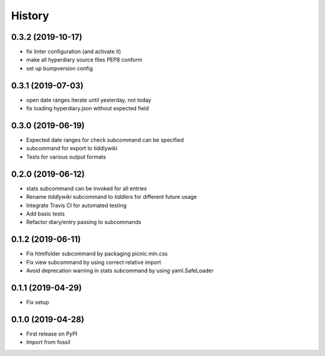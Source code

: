 =======
History
=======

0.3.2 (2019-10-17)
------------------

* fix linter configuration (and activate it)
* make all hyperdiary source files PEP8 conform
* set up bumpversion config

0.3.1 (2019-07-03)
------------------

* open date ranges iterate until yesterday, not today
* fix loading hyperdiary.json without expected field

0.3.0 (2019-06-19)
------------------

* Expected date ranges for check subcommand can be specified
* subcommand for export to tiddlywiki
* Tests for various output formats

0.2.0 (2019-06-12)
------------------

* stats subcommand can be invoked for all entries
* Rename `tiddlywiki` subcommand to `tiddlers` for different future usage
* Integrate Travis CI for automated testing
* Add basic tests
* Refactor diary/entry passing to subcommands

0.1.2 (2019-06-11)
------------------

* Fix htmlfolder subcommand by packaging picnic.min.css
* Fix view subcommand by using correct relative import
* Avoid deprecation warning in stats subcommand by using yaml.SafeLoader

0.1.1 (2019-04-29)
------------------

* Fix setup

0.1.0 (2019-04-28)
------------------

* First release on PyPI
* Import from fossil
